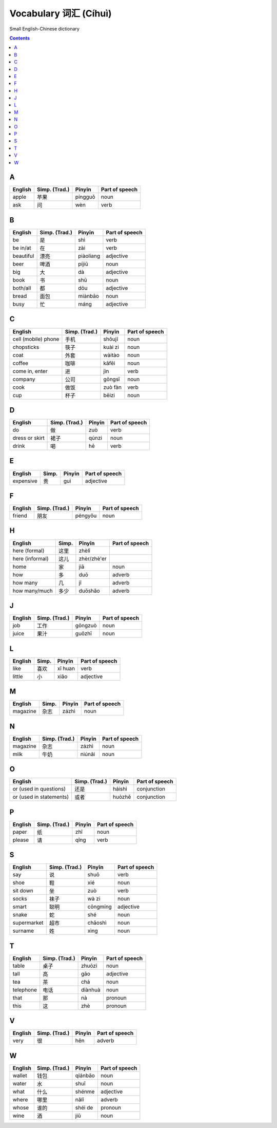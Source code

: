 ======================
Vocabulary 词汇 (Cíhuì)
======================
Small English-Chinese dictionary

.. contents:: **Contents**
   :depth: 3
   :local:
   :backlinks: top
   
A
=
+---------+---------------+---------+----------------+
| English | Simp. (Trad.) | Pīnyīn  | Part of speech |
+=========+===============+=========+================+
| apple   | 苹果          | píngguǒ | noun           |
+---------+---------------+---------+----------------+
| ask     | 问            | wèn     | verb           |
+---------+---------------+---------+----------------+

B
=
+-----------+---------------+-----------+----------------+
| English   | Simp. (Trad.) | Pīnyīn    | Part of speech |
+===========+===============+===========+================+
| be        | 是            | shì       | verb           |
+-----------+---------------+-----------+----------------+
| be in/at  | 在            | zài       | verb           |
+-----------+---------------+-----------+----------------+
| beautiful | 漂亮          | piàoliang | adjective      |
+-----------+---------------+-----------+----------------+
| beer      | 啤酒          | píjiǔ     | noun           |
+-----------+---------------+-----------+----------------+
| big       | 大            | dà        | adjective      |
+-----------+---------------+-----------+----------------+
| book      | 书            | shū       | noun           |
+-----------+---------------+-----------+----------------+
| both/all  | 都            | dōu       | adjective      |
+-----------+---------------+-----------+----------------+
| bread     | 面包          | miànbāo   | noun           |
+-----------+---------------+-----------+----------------+
| busy      | 忙            | máng      | adjective      |
+-----------+---------------+-----------+----------------+

C
=
+---------------------+---------------+---------+----------------+
| English             | Simp. (Trad.) | Pīnyīn  | Part of speech |
+=====================+===============+=========+================+
| cell (mobile) phone | 手机          | shǒujī  | noun           |
+---------------------+---------------+---------+----------------+
| chopsticks          | 筷子          | kuài zi | noun           |
+---------------------+---------------+---------+----------------+
| coat                | 外套          | wàitào  | noun           |
+---------------------+---------------+---------+----------------+
| coffee              | 咖啡          | kāfēi   | noun           |
+---------------------+---------------+---------+----------------+
| come in, enter      | 进            | jìn     | verb           |
+---------------------+---------------+---------+----------------+
| company             | 公司          | gōngsī  | noun           |
+---------------------+---------------+---------+----------------+
| cook                | 做饭          | zuò fàn | verb           |
+---------------------+---------------+---------+----------------+
| cup                 | 杯子          | bēizi   | noun           |
+---------------------+---------------+---------+----------------+

D
=
+----------------+---------------+--------+----------------+
| English        | Simp. (Trad.) | Pīnyīn | Part of speech |
+================+===============+========+================+
| do             | 做            | zuò    | verb           |
+----------------+---------------+--------+----------------+
| dress or skirt | 裙子          | qúnzi  | noun           |
+----------------+---------------+--------+----------------+
| drink          | 喝            | hē     | verb           |
+----------------+---------------+--------+----------------+

E
=
+-----------+---------------+--------+----------------+
| English   | Simp.         | Pīnyīn | Part of speech |
+===========+===============+========+================+
| expensive | 贵            | guì    | adjective      |
+-----------+---------------+--------+----------------+

F
=
+---------+---------------+---------+----------------+
| English | Simp. (Trad.) | Pīnyīn  | Part of speech |
+=========+===============+=========+================+
| friend  | 朋友          | péngyǒu | noun           |
+---------+---------------+---------+----------------+

H
=
+-----------------+-------+-------------+----------------+
| English         | Simp. | Pīnyīn      | Part of speech |
+=================+=======+=============+================+
| here (formal)   | 这里  | zhèlǐ       |                |
+-----------------+-------+-------------+----------------+
| here (informal) | 这儿  | zhèr/zhè'er |                |
+-----------------+-------+-------------+----------------+
| home            | 家    | jiā         | noun           |
+-----------------+-------+-------------+----------------+
| how             | 多    | duō         | adverb         |
+-----------------+-------+-------------+----------------+
| how many        | 几    | jǐ          | adverb         |
+-----------------+-------+-------------+----------------+
| how many/much   | 多少  | duōshǎo     | adverb         |
+-----------------+-------+-------------+----------------+

J
=
+---------+---------------+---------+----------------+
| English | Simp. (Trad.) | Pīnyīn  | Part of speech |
+=========+===============+=========+================+
| job     | 工作          | gōngzuò | noun           |
+---------+---------------+---------+----------------+
| juice   | 果汁          | guǒzhī  | noun           |
+---------+---------------+---------+----------------+

L
=
+---------+-------+---------+----------------+
| English | Simp. | Pīnyīn  | Part of speech |
+=========+=======+=========+================+
| like    | 喜欢  | xǐ huan | verb           |
+---------+-------+---------+----------------+
| little  | 小    | xiǎo    | adjective      |
+---------+-------+---------+----------------+

M
=
+----------+---------------+--------+----------------+
| English  | Simp.         | Pīnyīn | Part of speech |
+==========+===============+========+================+
| magazine | 杂志          | zázhì  | noun           |
+----------+---------------+--------+----------------+
   
N
=
+----------+---------------+--------+----------------+
| English  | Simp. (Trad.) | Pīnyīn | Part of speech |
+==========+===============+========+================+
| magazine | 杂志          | zázhì  | noun           |
+----------+---------------+--------+----------------+
| milk     | 牛奶          | niúnǎi | noun           |
+----------+---------------+--------+----------------+

O
=
+-------------------------+---------------+--------+----------------+
| English                 | Simp. (Trad.) | Pīnyīn | Part of speech |
+=========================+===============+========+================+
| or (used in questions)  | 还是          | háishì | conjunction    |
+-------------------------+---------------+--------+----------------+
| or (used in statements) | 或者          | huòzhě | conjunction    |
+-------------------------+---------------+--------+----------------+

P
=
+---------+---------------+--------+----------------+
| English | Simp. (Trad.) | Pīnyīn | Part of speech |
+=========+===============+========+================+
| paper   | 纸            | zhǐ    | noun           |
+---------+---------------+--------+----------------+
| please  | 请            | qǐng   | verb           |
+---------+---------------+--------+----------------+

S
=
+-------------+---------------+----------+----------------+
| English     | Simp. (Trad.) | Pīnyīn   | Part of speech |
+=============+===============+==========+================+
| say         | 说            | shuō     | verb           |
+-------------+---------------+----------+----------------+
| shoe        | 鞋            | xié      | noun           |
+-------------+---------------+----------+----------------+
| sit down    | 坐            | zuò      | verb           |
+-------------+---------------+----------+----------------+
| socks       | 袜子          | wà zi    | noun           |
+-------------+---------------+----------+----------------+
| smart       | 聪明          | cōngmíng | adjective      |
+-------------+---------------+----------+----------------+
| snake       | 蛇            | shé      | noun           |
+-------------+---------------+----------+----------------+
| supermarket | 超市          | chāoshì  | noun           |
+-------------+---------------+----------+----------------+
| surname     | 姓            | xìng     | noun           |
+-------------+---------------+----------+----------------+

T
=
+-----------+---------------+---------+----------------+
| English   | Simp. (Trad.) | Pīnyīn  | Part of speech |
+===========+===============+=========+================+
| table     | 桌子          | zhuōzi  | noun           |
+-----------+---------------+---------+----------------+
| tall      | 高            | gāo     | adjective      |
+-----------+---------------+---------+----------------+
| tea       | 茶            | chá     | noun           |
+-----------+---------------+---------+----------------+
| telephone | 电话          | diànhuà | noun           |
+-----------+---------------+---------+----------------+
| that      | 那            | nà      | pronoun        |
+-----------+---------------+---------+----------------+
| this      | 这            | zhè     | pronoun        |
+-----------+---------------+---------+----------------+

V
=
+---------+---------------+--------+----------------+
| English | Simp. (Trad.) | Pīnyīn | Part of speech |
+=========+===============+========+================+
| very    | 很            | hěn    | adverb         |
+---------+---------------+--------+----------------+

W
=
+---------+---------------+---------+----------------+
| English | Simp. (Trad.) | Pīnyīn  | Part of speech |
+=========+===============+=========+================+
| wallet  | 钱包          | qiánbāo | noun           |
+---------+---------------+---------+----------------+
| water   | 水            | shuǐ    | noun           |
+---------+---------------+---------+----------------+
| what    | 什么          | shénme  | adjective      |
+---------+---------------+---------+----------------+
| where   | 哪里          | nǎlǐ    | adverb         |
+---------+---------------+---------+----------------+
| whose   | 谁的          | shéi de | pronoun        |
+---------+---------------+---------+----------------+
| wine    | 酒            | jiǔ     | noun           |
+---------+---------------+---------+----------------+
